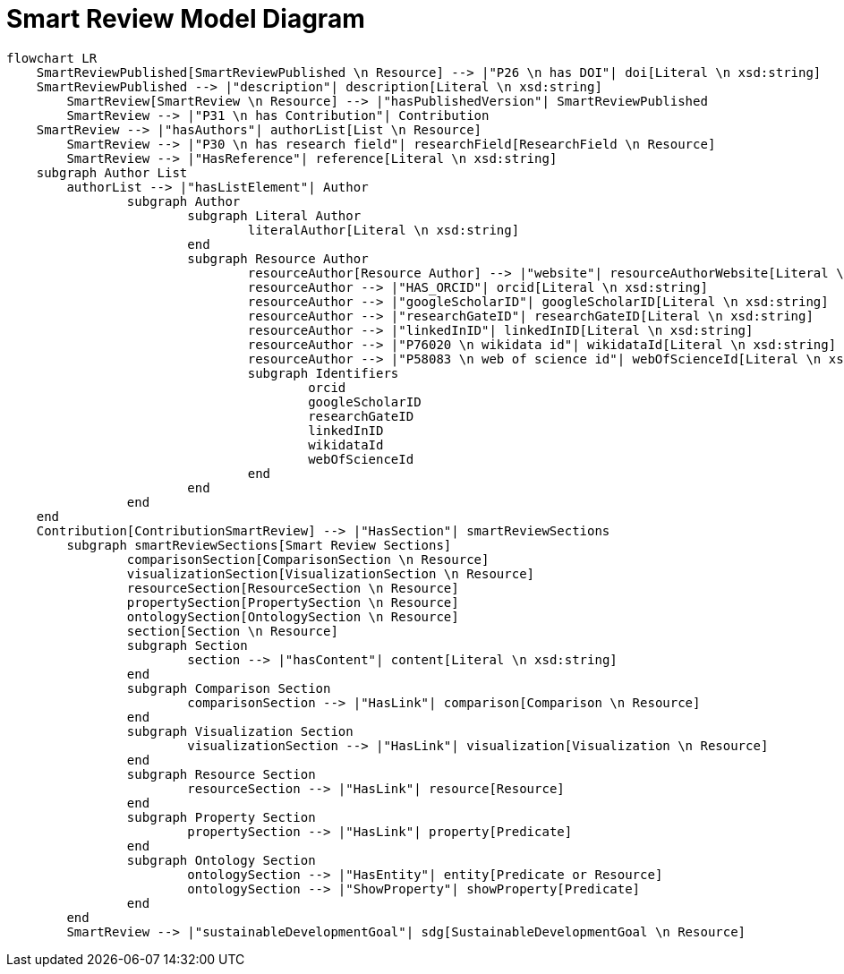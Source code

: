 = Smart Review Model Diagram

[mermaid,width=100%]
----
flowchart LR
    SmartReviewPublished[SmartReviewPublished \n Resource] --> |"P26 \n has DOI"| doi[Literal \n xsd:string]
    SmartReviewPublished --> |"description"| description[Literal \n xsd:string]
	SmartReview[SmartReview \n Resource] --> |"hasPublishedVersion"| SmartReviewPublished
	SmartReview --> |"P31 \n has Contribution"| Contribution
    SmartReview --> |"hasAuthors"| authorList[List \n Resource]
	SmartReview --> |"P30 \n has research field"| researchField[ResearchField \n Resource]
	SmartReview --> |"HasReference"| reference[Literal \n xsd:string]
    subgraph Author List
        authorList --> |"hasListElement"| Author
		subgraph Author
			subgraph Literal Author
				literalAuthor[Literal \n xsd:string]
			end
			subgraph Resource Author
				resourceAuthor[Resource Author] --> |"website"| resourceAuthorWebsite[Literal \n xsd:anyURI]
				resourceAuthor --> |"HAS_ORCID"| orcid[Literal \n xsd:string]
				resourceAuthor --> |"googleScholarID"| googleScholarID[Literal \n xsd:string]
				resourceAuthor --> |"researchGateID"| researchGateID[Literal \n xsd:string]
				resourceAuthor --> |"linkedInID"| linkedInID[Literal \n xsd:string]
				resourceAuthor --> |"P76020 \n wikidata id"| wikidataId[Literal \n xsd:string]
				resourceAuthor --> |"P58083 \n web of science id"| webOfScienceId[Literal \n xsd:string]
				subgraph Identifiers
					orcid
					googleScholarID
					researchGateID
					linkedInID
					wikidataId
					webOfScienceId
				end
			end
		end
    end
    Contribution[ContributionSmartReview] --> |"HasSection"| smartReviewSections
	subgraph smartReviewSections[Smart Review Sections]
		comparisonSection[ComparisonSection \n Resource]
		visualizationSection[VisualizationSection \n Resource]
		resourceSection[ResourceSection \n Resource]
		propertySection[PropertySection \n Resource]
		ontologySection[OntologySection \n Resource]
		section[Section \n Resource]
		subgraph Section
			section --> |"hasContent"| content[Literal \n xsd:string]
		end
		subgraph Comparison Section
			comparisonSection --> |"HasLink"| comparison[Comparison \n Resource]
		end
		subgraph Visualization Section
			visualizationSection --> |"HasLink"| visualization[Visualization \n Resource]
		end
		subgraph Resource Section
			resourceSection --> |"HasLink"| resource[Resource]
		end
		subgraph Property Section
			propertySection --> |"HasLink"| property[Predicate]
		end
		subgraph Ontology Section
			ontologySection --> |"HasEntity"| entity[Predicate or Resource]
			ontologySection --> |"ShowProperty"| showProperty[Predicate]
		end
	end
	SmartReview --> |"sustainableDevelopmentGoal"| sdg[SustainableDevelopmentGoal \n Resource]
----
